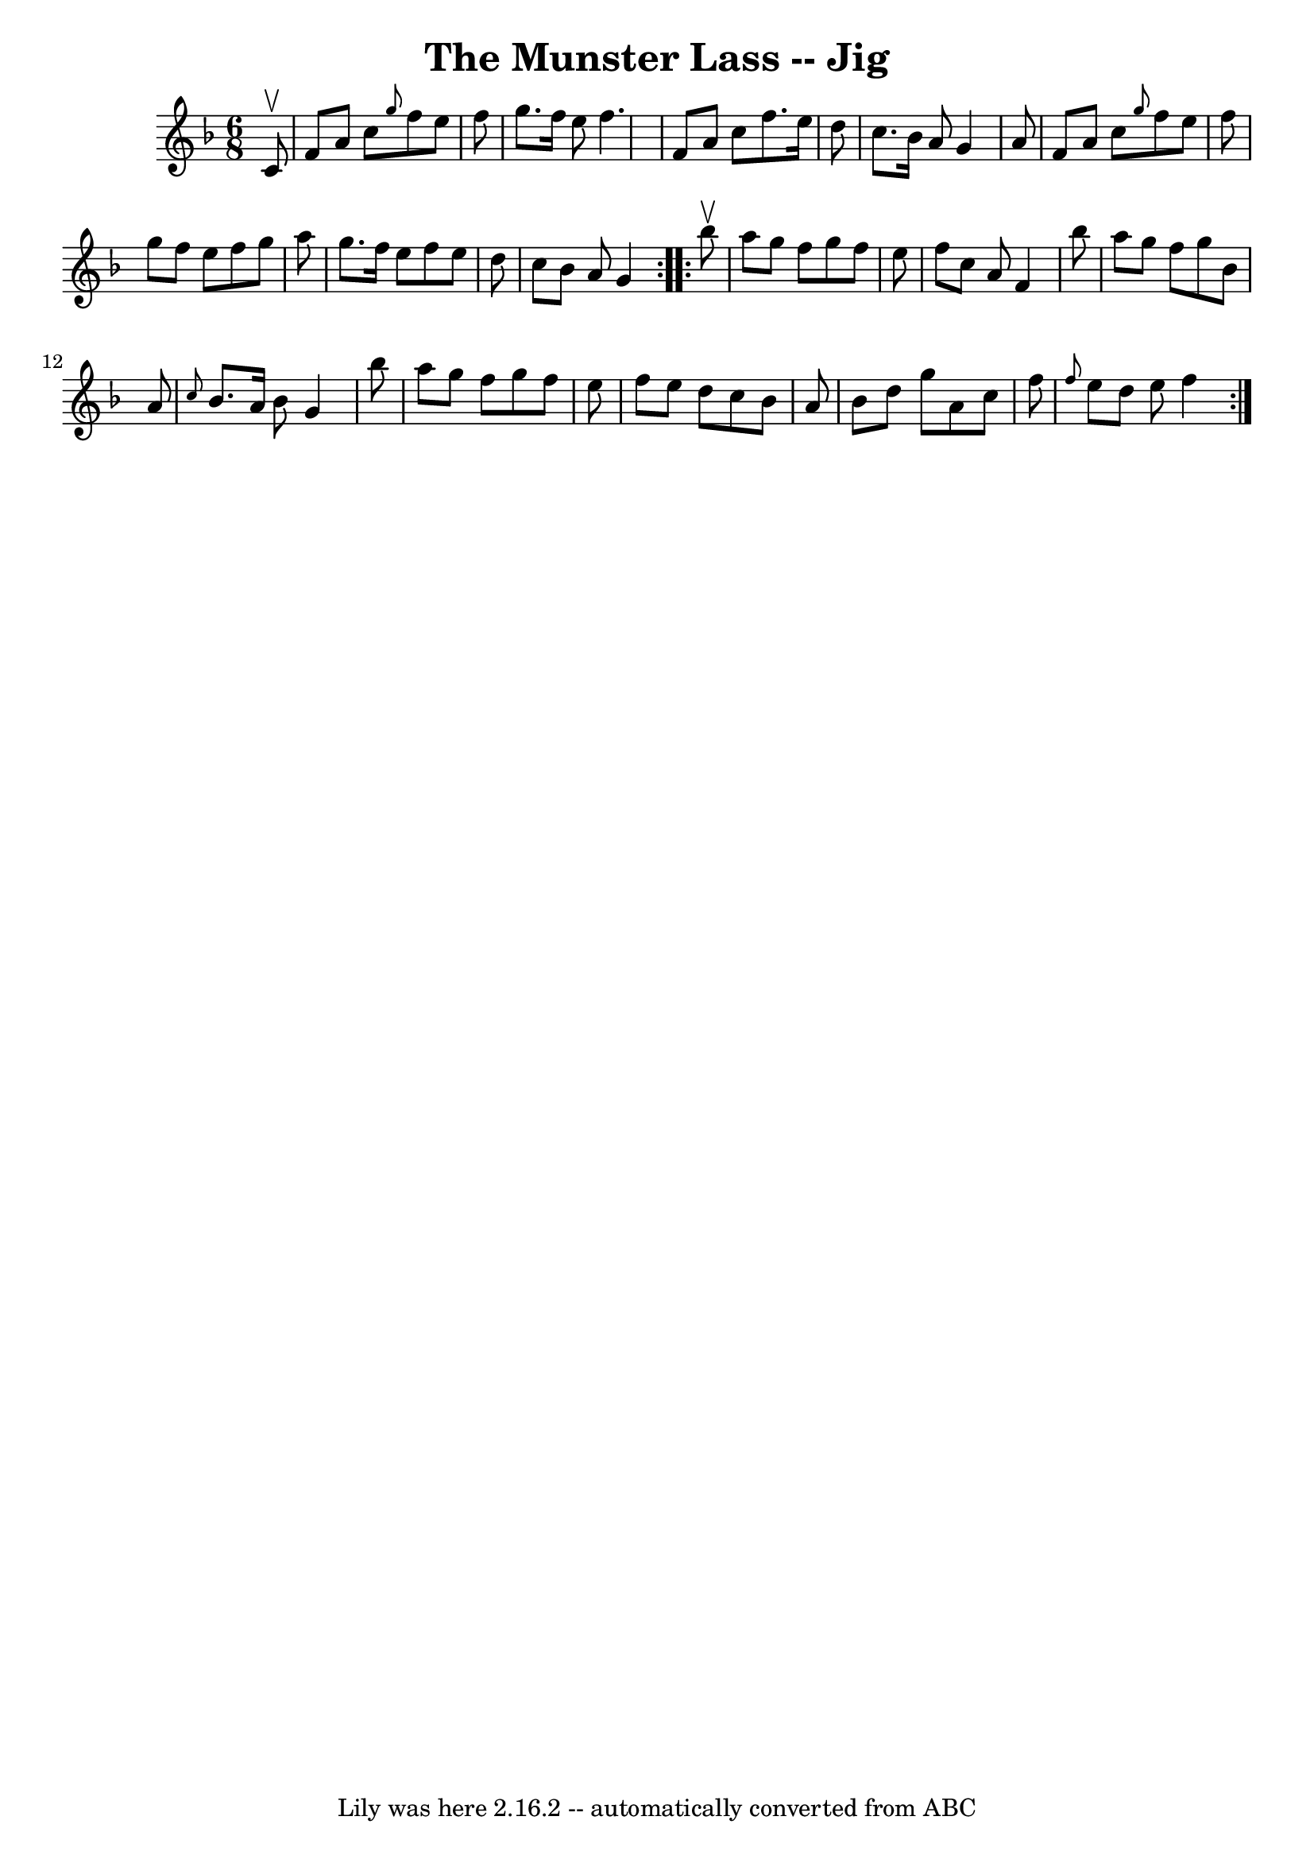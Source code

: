 \version "2.7.40"
\header {
	book = "Ryan's Mammoth Collection"
	crossRefNumber = "1"
	footnotes = "\\\\84 428"
	tagline = "Lily was here 2.16.2 -- automatically converted from ABC"
	title = "The Munster Lass -- Jig"
}
voicedefault =  {
\set Score.defaultBarType = "empty"

\repeat volta 2 {
\time 6/8 \key f \major   c'8 ^\upbow \bar "|"     f'8    a'8    c''8  
\grace {    g''8  }   f''8    e''8    f''8    \bar "|"   g''8.    f''16    e''8 
   f''4.    \bar "|"   f'8    a'8    c''8    f''8.    e''16    d''8    \bar "|" 
  c''8.    bes'16    a'8    g'4    a'8    \bar "|"     f'8    a'8    c''8  
\grace {    g''8  }   f''8    e''8    f''8    \bar "|"   g''8    f''8    e''8   
 f''8    g''8    a''8    \bar "|"   g''8.    f''16    e''8    f''8    e''8    
d''8    \bar "|"   c''8    bes'8    a'8    g'4  }     \repeat volta 2 {   
bes''8 ^\upbow \bar "|"     a''8    g''8    f''8    g''8    f''8    e''8    
\bar "|"   f''8    c''8    a'8    f'4    bes''8    \bar "|"   a''8    g''8    
f''8    g''8    bes'8    a'8    \bar "|" \grace {    c''8  }   bes'8.    a'16   
 bes'8    g'4    bes''8    \bar "|"     a''8    g''8    f''8    g''8    f''8    
e''8    \bar "|"   f''8    e''8    d''8    c''8    bes'8    a'8    \bar "|"   
bes'8    d''8    g''8    a'8    c''8    f''8    \bar "|" \grace {    f''8  }   
e''8    d''8    e''8    f''4    }   
}

\score{
    <<

	\context Staff="default"
	{
	    \voicedefault 
	}

    >>
	\layout {
	}
	\midi {}
}
